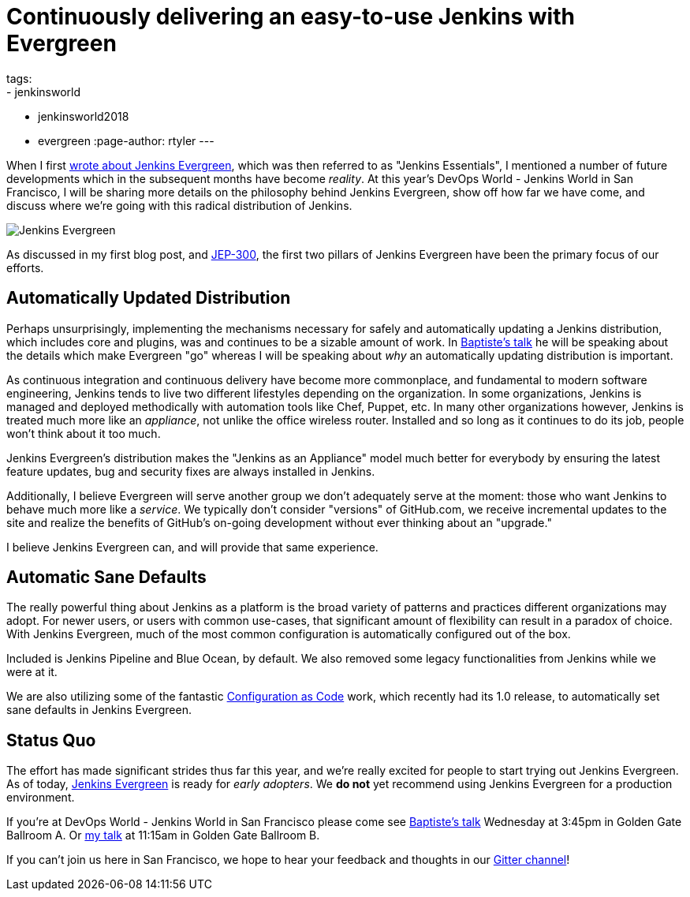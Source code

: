 = Continuously delivering an easy-to-use Jenkins with Evergreen
tags:
- jenkinsworld
- jenkinsworld2018
- evergreen
:page-author: rtyler
---


When I first link:/blog/2018/04/06/jenkins-essentials/[wrote about Jenkins
Evergreen], which was then referred to as "Jenkins Essentials", I mentioned a
number of future developments which in the subsequent months have become
_reality_. At this year's DevOps World - Jenkins World in San Francisco, I will
be sharing more details on the philosophy behind Jenkins Evergreen, show off
how far we have come, and discuss where we're going with this radical
distribution of Jenkins.

image:/images/evergreen/magician_256.png[Jenkins Evergreen, role=center, float=right]

As discussed in my first blog post, and
link:https://github.com/jenkinsci/jep/tree/master/jep/300[JEP-300],
the first two pillars of Jenkins Evergreen have been the primary focus of our
efforts.

== Automatically Updated Distribution

Perhaps unsurprisingly, implementing the mechanisms necessary for safely and
automatically updating a Jenkins distribution, which includes core and plugins,
was and continues to be a sizable amount of work. In
link:/blog/2018/09/13/speaker-blog-evergreen-safely-upgrading/[Baptiste's talk]
he will be speaking about the details which make Evergreen "go" whereas
I will be speaking about _why_ an automatically updating distribution is
important.

As continuous integration and continuous delivery have become more commonplace,
and fundamental to modern software engineering, Jenkins tends to live two
different lifestyles depending on the organization. In some organizations,
Jenkins is managed and deployed methodically with automation tools like Chef,
Puppet, etc. In many other organizations however, Jenkins is treated much more
like an _appliance_, not unlike the office wireless router. Installed and so
long as it continues to do its job, people won't think about it too much.

Jenkins Evergreen's distribution makes the "Jenkins as an Appliance" model much
better for everybody by ensuring the latest feature updates, bug and security
fixes are always installed in Jenkins.

Additionally, I believe Evergreen will serve another group we don't adequately
serve at the moment: those who want Jenkins to behave much more like a
_service_. We typically don't consider "versions" of GitHub.com, we receive
incremental updates to the site and realize the benefits of GitHub's on-going
development without ever thinking about an "upgrade."

I believe Jenkins Evergreen can, and will provide that same experience.


== Automatic Sane Defaults

The really powerful thing about Jenkins as a platform is the broad variety of
patterns and practices different organizations may adopt. For newer users, or
users with common use-cases, that significant amount of flexibility can result
in a paradox of choice. With Jenkins Evergreen, much of the most common
configuration is automatically configured out of the box.

Included is Jenkins Pipeline and Blue Ocean, by default. We also removed some
legacy functionalities from Jenkins while we were at it.

We are also utilizing some of the fantastic 
link:/projects/jcasc/[Configuration as Code]
work, which recently had its 1.0 release, to automatically set sane defaults in
Jenkins Evergreen. 

== Status Quo

The effort has made significant strides thus far this year, and we're really
excited for people to start trying out Jenkins Evergreen. As of today,
link:https://github.com/jenkins-infra/jenkins.io/blob/c0ba3cab7a7dfe398ec411d3271922bb98f04f8e/content/projects/evergreen/index.adoc[Jenkins Evergreen]
is ready for _early adopters_. We **do not** yet recommend using Jenkins
Evergreen for a production environment.



If you're at DevOps World - Jenkins World in San Francisco please come see
link:https://devopsworldjenkinsworld2018.sched.com/event/F9Nn/safely-upgrading-jenkins-every-single-day[Baptiste's talk] Wednesday at 3:45pm in Golden Gate Ballroom A. Or
link:https://devopsworldjenkinsworld2018.sched.com/event/F9Nf/continuously-delivering-an-easy-to-use-jenkins-with-jenkins-evergreen[my talk] at 11:15am in Golden Gate Ballroom B.

If you can't join us here in San Francisco, we hope to hear your feedback and thoughts in our
link:https://app.gitter.im/#/room/#jenkins-infra_evergreen:gitter.im[Gitter channel]!
